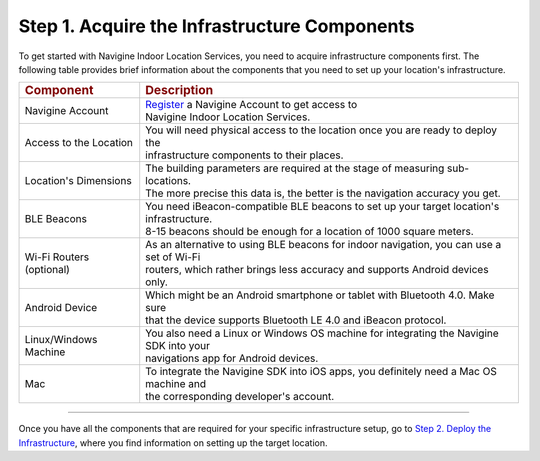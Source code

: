  

Step 1. Acquire the Infrastructure Components
=============================================

To get started with Navigine Indoor Location Services, you need to
acquire infrastructure components first. The following table provides
brief information about the components that you need to set up your
location's infrastructure.

+----------------------------+-------------------------------------------------------------------------------------------+
| .. rubric:: Component      | .. rubric:: Description                                                                   |
+----------------------------+-------------------------------------------------------------------------------------------+
| Navigine Account           | | `Register <http://client.navigine.com/register>`__ a Navigine Account to get access to  |
|                            | | Navigine Indoor Location Services.                                                      |
+----------------------------+-------------------------------------------------------------------------------------------+
| Access to the Location     | | You will need physical access to the location once you are ready to deploy the          | 
|                            | | infrastructure components to their places.                                              |
+----------------------------+-------------------------------------------------------------------------------------------+
| Location's Dimensions      | | The building parameters are required at the stage of measuring sub-locations.           |
|                            | | The more precise this data is, the better is the navigation accuracy you get.           |
+----------------------------+-------------------------------------------------------------------------------------------+
| BLE Beacons                | | You need iBeacon-compatible BLE beacons to set up your target location's infrastructure.|
|                            | | 8-15 beacons should be enough for a location of 1000 square meters.                     |
+----------------------------+-------------------------------------------------------------------------------------------+
| Wi-Fi Routers (optional)   | | As an alternative to using BLE beacons for indoor navigation, you can use a set of Wi-Fi|
|                            | | routers, which rather brings less accuracy and supports Android devices only.           |
+----------------------------+-------------------------------------------------------------------------------------------+
| Android Device             | | Which might be an Android smartphone or tablet with Bluetooth 4.0. Make sure            |
|                            | | that the device supports Bluetooth LE 4.0 and iBeacon protocol.                         |
+----------------------------+-------------------------------------------------------------------------------------------+
| Linux/Windows Machine      | | You also need a Linux or Windows OS machine for integrating the Navigine SDK into your  |
|                            | | navigations app for Android devices.                                                    |
+----------------------------+-------------------------------------------------------------------------------------------+
| Mac                        | | To integrate the Navigine SDK into iOS apps, you definitely need a Mac OS machine and   |
|                            | | the corresponding developer's account.                                                  |
+----------------------------+-------------------------------------------------------------------------------------------+

--------------

Once you have all the components that are required for your specific
infrastructure setup, go to `Step 2. Deploy the
Infrastructure <step2.html>`__, where you find information on setting up
the target location.

 

 
